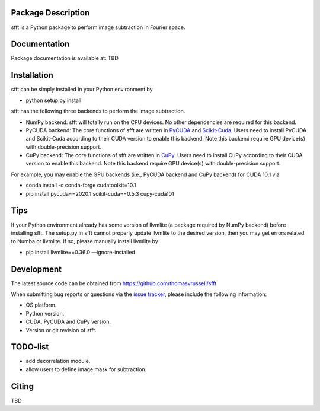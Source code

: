 Package Description
-------------------
sfft is a Python package to perform image subtraction in Fourier space.

Documentation
-------------
Package documentation is available at: TBD

Installation
-----------
sfft can be simply installed in your Python environment by

- python setup.py install

sfft has the following three backends to perform the image subtraction.

- NumPy backend: sfft will totally run on the CPU devices. No other dependencies are required for this backend.
- PyCUDA backend: The core functions of sfft are written in `PyCUDA <https://github.com/inducer/pycuda>`_ and `Scikit-Cuda <https://github.com/lebedov/scikit-cuda>`_. Users need to install PyCUDA and Scikit-Cuda according to their CUDA version to enable this backend. Note this backend require GPU device(s) with double-precision support.
- CuPy backend: The core functions of sfft are written in `CuPy <https://github.com/cupy/cupy>`_. Users need to install CuPy according to their CUDA version to enable this backend. Note this backend require GPU device(s) with double-precision support.

For example, you may enable the GPU backends (i.e., PyCUDA backend and CuPy backend) for CUDA 10.1 via

- conda install -c conda-forge cudatoolkit=10.1
- pip install pycuda==2020.1 scikit-cuda==0.5.3 cupy-cuda101

Tips
-----------
If your Python environment already has some version of llvmlite (a package required by NumPy backend) before installing sfft. 
The setup.py in sfft cannot properly update llvmlite to the desired version, then you may get errors related to Numba or llvmlite. 
If so, please manually install llvmlite by 

- pip install llvmlite==0.36.0 —ignore-installed

Development
-----------
The latest source code can be obtained from
`<https://github.com/thomasvrussell/sfft>`_.

When submitting bug reports or questions via the `issue tracker 
<https://github.com/thomasvrussell/sfft/issues>`_, please include the following 
information:

- OS platform.
- Python version.
- CUDA, PyCUDA and CuPy version.
- Version or git revision of sfft.

TODO-list
-----------

- add decorrelation module.
- allow users to define image mask for subtraction.

Citing
------
TBD
